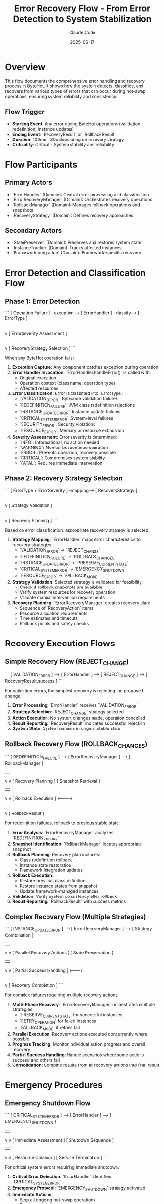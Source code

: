 #+TITLE: Error Recovery Flow - From Error Detection to System Stabilization
#+AUTHOR: Claude Code
#+DATE: 2025-06-17

* Overview

This flow documents the comprehensive error handling and recovery process in ByteHot. It shows how the system detects, classifies, and recovers from various types of errors that can occur during hot-swap operations, ensuring system reliability and consistency.

** Flow Trigger
- **Starting Event**: Any error during ByteHot operations (validation, redefinition, instance updates)
- **Ending Event**: `RecoveryResult` or `RollbackResult`
- **Duration**: 100ms - 30s depending on recovery strategy
- **Criticality**: Critical - System stability and reliability

* Flow Participants

** Primary Actors
- `ErrorHandler` (Domain): Central error processing and classification
- `ErrorRecoveryManager` (Domain): Orchestrates recovery operations
- `RollbackManager` (Domain): Manages rollback operations and snapshots
- `RecoveryStrategy` (Domain): Defines recovery approaches

** Secondary Actors
- `StatePreserver` (Domain): Preserves and restores system state
- `InstanceTracker` (Domain): Tracks affected instances
- `FrameworkIntegration` (Domain): Framework-specific recovery

* Error Detection and Classification Flow

** Phase 1: Error Detection
```
[ Operation Failure ] --exception--> [ ErrorHandler ] --classify--> [ ErrorType ]
                                           |
                                           v
                                    [ ErrorSeverity Assessment ]
                                           |
                                           v
                                    [ RecoveryStrategy Selection ]
```

When any ByteHot operation fails:

1. **Exception Capture**: Any component catches exception during operation
2. **Error Handler Invocation**: `ErrorHandler.handleError()` is called with:
   - Original exception
   - Operation context (class name, operation type)
   - Affected resources
3. **Error Classification**: Error is classified into `ErrorType`:
   - `VALIDATION_ERROR`: Bytecode validation failures
   - `REDEFINITION_FAILURE`: JVM class redefinition rejections
   - `INSTANCE_UPDATE_ERROR`: Instance update failures
   - `CRITICAL_SYSTEM_ERROR`: System-level failures
   - `SECURITY_ERROR`: Security violations
   - `RESOURCE_ERROR`: Memory or resource exhaustion
4. **Severity Assessment**: Error severity is determined:
   - `INFO`: Informational, no action needed
   - `WARNING`: Monitor but continue operation
   - `ERROR`: Prevents operation, recovery possible
   - `CRITICAL`: Compromises system stability
   - `FATAL`: Requires immediate intervention

** Phase 2: Recovery Strategy Selection
```
[ ErrorType + ErrorSeverity ] --mapping--> [ RecoveryStrategy ]
                                                  |
                                                  v
                                          [ Strategy Validation ]
                                                  |
                                                  v
                                          [ Recovery Planning ]
```

Based on error classification, appropriate recovery strategy is selected:

1. **Strategy Mapping**: `ErrorHandler` maps error characteristics to recovery strategies:
   - `VALIDATION_ERROR` → `REJECT_CHANGE`
   - `REDEFINITION_FAILURE` → `ROLLBACK_CHANGES`
   - `INSTANCE_UPDATE_ERROR` → `PRESERVE_CURRENT_STATE`
   - `CRITICAL_SYSTEM_ERROR` → `EMERGENCY_SHUTDOWN`
   - `RESOURCE_ERROR` → `FALLBACK_MODE`

2. **Strategy Validation**: Selected strategy is validated for feasibility:
   - Check if rollback snapshots are available
   - Verify system resources for recovery operation
   - Validate manual intervention requirements

3. **Recovery Planning**: `ErrorRecoveryManager` creates recovery plan:
   - Sequence of `RecoveryAction` items
   - Resource allocation requirements
   - Time estimates and timeouts
   - Rollback points and safety checks

* Recovery Execution Flows

** Simple Recovery Flow (REJECT_CHANGE)
```
[ VALIDATION_ERROR ] --> [ ErrorHandler ] --> [ REJECT_CHANGE ] --> [ RecoveryResult.success ]
```

For validation errors, the simplest recovery is rejecting the proposed change:

1. **Error Processing**: `ErrorHandler` receives `VALIDATION_ERROR`
2. **Strategy Selection**: `REJECT_CHANGE` strategy selected
3. **Action Execution**: No system changes made, operation cancelled
4. **Result Reporting**: `RecoveryResult` indicates successful rejection
5. **System State**: System remains in original stable state

** Rollback Recovery Flow (ROLLBACK_CHANGES)
```
[ REDEFINITION_FAILURE ] --> [ ErrorRecoveryManager ] --> [ RollbackManager ]
                                     |                           |
                                     v                           v
                             [ Recovery Planning ]      [ Snapshot Retrieval ]
                                     |                           |
                                     v                           v
                             [ Rollback Execution ] <-----------/
                                     |
                                     v
                             [ RollbackResult ]
```

For redefinition failures, rollback to previous stable state:

1. **Error Analysis**: `ErrorRecoveryManager` analyzes `REDEFINITION_FAILURE`
2. **Snapshot Identification**: `RollbackManager` locates appropriate snapshot
3. **Rollback Planning**: Recovery plan includes:
   - Class redefinition rollback
   - Instance state restoration
   - Framework integration updates
4. **Rollback Execution**: 
   - Restore previous class definition
   - Restore instance states from snapshot
   - Update framework-managed instances
5. **Validation**: Verify system consistency after rollback
6. **Result Reporting**: `RollbackResult` with success metrics

** Complex Recovery Flow (Multiple Strategies)
```
[ INSTANCE_UPDATE_ERROR ] --> [ ErrorRecoveryManager ] --> [ Strategy Combination ]
                                     |                            |
                                     v                            v
                            [ Parallel Recovery Actions ]   [ State Preservation ]
                                     |                            |
                                     v                            v
                            [ Partial Success Handling ] <-------/
                                     |
                                     v
                            [ Recovery Completion ]
```

For complex failures requiring multiple recovery actions:

1. **Multi-Phase Recovery**: `ErrorRecoveryManager` orchestrates multiple strategies:
   - `PRESERVE_CURRENT_STATE` for successful instances
   - `RETRY_OPERATION` for failed instances
   - `FALLBACK_MODE` if retries fail
2. **Parallel Execution**: Recovery actions executed concurrently where possible
3. **Progress Tracking**: Monitor individual action progress and overall recovery
4. **Partial Success Handling**: Handle scenarios where some actions succeed and others fail
5. **Consolidation**: Combine results from all recovery actions into final result

* Emergency Procedures

** Emergency Shutdown Flow
```
[ CRITICAL_SYSTEM_ERROR ] --> [ ErrorHandler ] --> [ EMERGENCY_SHUTDOWN ]
                                     |                        |
                                     v                        v
                            [ Immediate Assessment ]   [ Shutdown Sequence ]
                                     |                        |
                                     v                        v
                            [ Resource Cleanup ]      [ Service Termination ]
```

For critical system errors requiring immediate shutdown:

1. **Critical Error Detection**: `ErrorHandler` identifies `CRITICAL_SYSTEM_ERROR`
2. **Emergency Protocol**: `EMERGENCY_SHUTDOWN` strategy activated
3. **Immediate Actions**:
   - Stop all ongoing hot-swap operations
   - Preserve critical system state
   - Release allocated resources
   - Notify monitoring systems
4. **Graceful Termination**: Attempt graceful shutdown of ByteHot agent
5. **Last Resort**: Force termination if graceful shutdown fails

** Fallback Mode Flow
```
[ RESOURCE_ERROR ] --> [ ErrorRecoveryManager ] --> [ FALLBACK_MODE ]
                              |                           |
                              v                           v
                      [ Reduced Functionality ]   [ Resource Management ]
                              |                           |
                              v                           v
                      [ Monitoring Activation ]  <-------/
```

For resource exhaustion, activate reduced functionality mode:

1. **Resource Assessment**: Evaluate available system resources
2. **Feature Reduction**: Disable non-essential ByteHot features:
   - Reduce monitoring frequency
   - Limit concurrent operations
   - Simplify instance update strategies
3. **Resource Conservation**: Implement resource-saving measures:
   - Garbage collection optimization
   - Memory usage reduction
   - CPU throttling
4. **Recovery Monitoring**: Monitor for resource availability improvement
5. **Gradual Restoration**: Gradually restore full functionality as resources become available

* Recovery Monitoring and Analysis

** Recovery Performance Tracking
```
[ Recovery Start ] --> [ Action Tracking ] --> [ Performance Metrics ] --> [ Analysis Report ]
                            |                          |
                            v                          v
                    [ Progress Updates ]      [ Success Rate Calculation ]
```

Throughout recovery operations:

1. **Action Tracking**: Monitor each `RecoveryAction`:
   - Start and end timestamps
   - Success/failure status
   - Resource consumption
   - Error details for failures

2. **Performance Metrics**: Calculate recovery performance:
   - Total recovery duration
   - Action success rates
   - Resource utilization
   - Strategy effectiveness

3. **Analysis and Reporting**: Generate recovery analysis:
   - Strategy effectiveness comparison
   - Performance bottleneck identification
   - Improvement recommendations
   - Pattern detection for future optimizations

** Error Pattern Analysis
```
[ Error History ] --> [ Pattern Detection ] --> [ Strategy Optimization ]
                           |                           |
                           v                           v
                   [ Trend Analysis ]          [ Configuration Updates ]
```

Long-term error analysis for system improvement:

1. **Pattern Detection**: Identify recurring error patterns:
   - Common error types and frequencies
   - Temporal patterns (time-based failures)
   - Class-specific error rates
   - Environment-related failures

2. **Strategy Effectiveness**: Analyze recovery strategy performance:
   - Success rates by strategy type
   - Recovery duration trends
   - Resource consumption patterns
   - Manual intervention requirements

3. **System Optimization**: Apply learnings to improve system:
   - Update default recovery strategies
   - Adjust error classification thresholds
   - Optimize recovery action sequences
   - Enhance monitoring and alerting

* Flow Variations

** Cascading Failure Recovery
```
[ Initial Failure ] --> [ Recovery Attempt ] --> [ Secondary Failure ] --> [ Escalated Recovery ]
```

When recovery operations themselves fail:
1. **Secondary Error Detection**: Recovery failure triggers new error handling
2. **Escalated Strategy**: More aggressive recovery strategy selected
3. **Manual Intervention**: May require human intervention for resolution

** Partial Recovery Flow
```
[ Mixed Results ] --> [ Partial Success Analysis ] --> [ Targeted Retry ] --> [ Final State ]
```

When some instances update successfully and others fail:
1. **Success Isolation**: Preserve successful updates
2. **Failure Analysis**: Analyze why specific instances failed
3. **Targeted Recovery**: Apply specific recovery to failed instances only
4. **State Consolidation**: Ensure overall system consistency

** Proactive Recovery Flow
```
[ Warning Conditions ] --> [ Preventive Actions ] --> [ Risk Mitigation ] --> [ Stability Enhancement ]
```

Before errors become critical:
1. **Early Warning Detection**: Monitor for conditions that may lead to errors
2. **Preventive Measures**: Take action before errors occur
3. **Risk Reduction**: Minimize likelihood of failure
4. **System Hardening**: Improve overall system resilience

* Recovery Flow Invariants

** Pre-conditions
- Error has been properly classified and severity assessed
- Appropriate recovery strategy has been selected and validated
- Required resources (snapshots, backups) are available
- System is in a known state before recovery begins

** Post-conditions
- System is in a stable, consistent state
- All affected instances are in a known, valid state
- Recovery operation has been logged and tracked
- System is ready for normal operations to resume

** Consistency Guarantees
- No partial state updates that leave system inconsistent
- All recovery operations are atomic where possible
- Failed recovery operations are fully rolled back
- System invariants are maintained throughout recovery process

* Architecture Integration

** Event-Driven Recovery
- All recovery operations emit appropriate events
- Monitoring systems can track recovery progress
- Audit trails are maintained for compliance
- Downstream systems are notified of recovery outcomes

** Domain-Driven Design Alignment
- Recovery logic encapsulated in domain layer
- Infrastructure concerns separated from recovery business logic
- Recovery strategies modeled as domain concepts
- Clear boundaries between recovery and operational concerns

** Hexagonal Architecture Benefits
- Recovery system isolated from infrastructure details
- Multiple recovery adapters for different environments
- Testable recovery logic independent of external systems
- Pluggable recovery strategies for different scenarios
